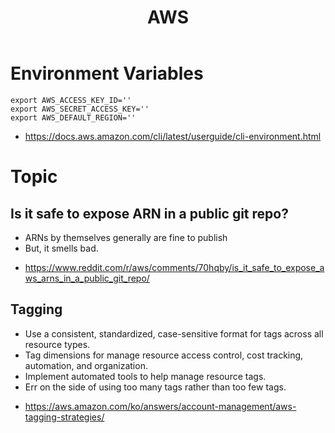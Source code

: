 #+TITLE: AWS

* Environment Variables
#+BEGIN_SRC shell
  export AWS_ACCESS_KEY_ID=''
  export AWS_SECRET_ACCESS_KEY=''
  export AWS_DEFAULT_REGION=''
#+END_SRC

:REFERENCES:
- https://docs.aws.amazon.com/cli/latest/userguide/cli-environment.html
:END:

* Topic
** Is it safe to expose ARN in a public git repo?
- ARNs by themselves generally are fine to publish
- But, it smells bad.

:REFERENCES:
- https://www.reddit.com/r/aws/comments/70hqby/is_it_safe_to_expose_aws_arns_in_a_public_git_repo/
:END:

** Tagging
- Use a consistent, standardized, case-sensitive format for tags across all resource types.
- Tag dimensions for manage resource access control, cost tracking, automation, and organization.
- Implement automated tools to help manage resource tags.
- Err on the side of using too many tags rather than too few tags.

[[file:_img/screenshot_2017-06-03_14-58-21.png]]

:REFERENCES:
- https://aws.amazon.com/ko/answers/account-management/aws-tagging-strategies/
:END:
